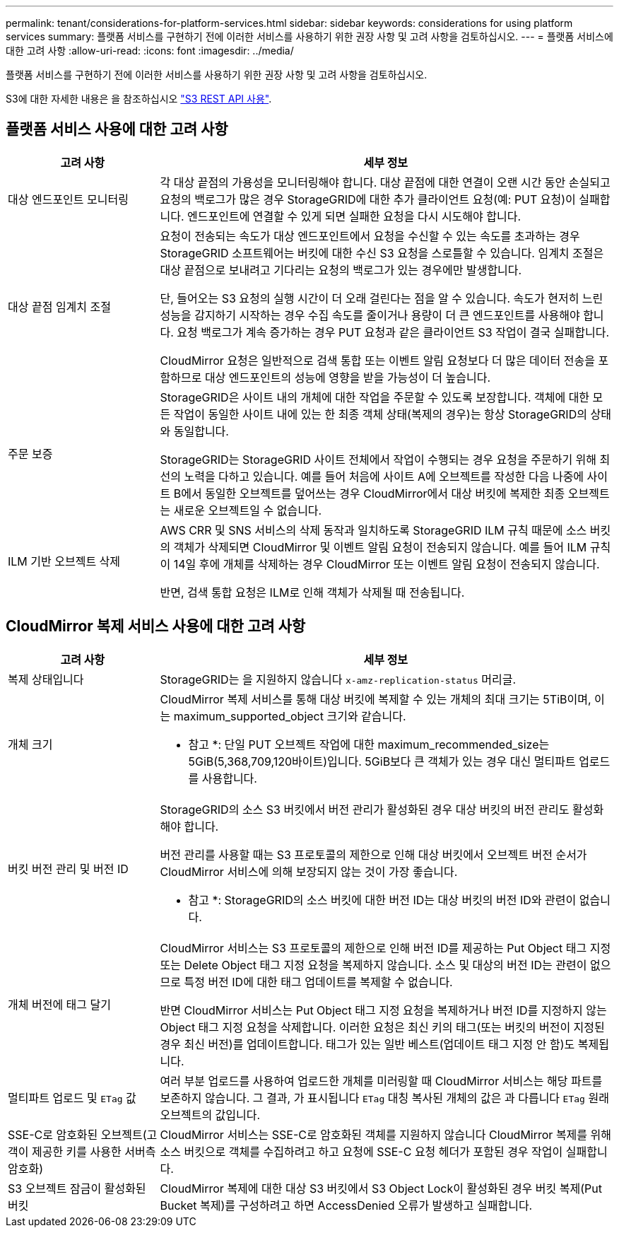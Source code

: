 ---
permalink: tenant/considerations-for-platform-services.html 
sidebar: sidebar 
keywords: considerations for using platform services 
summary: 플랫폼 서비스를 구현하기 전에 이러한 서비스를 사용하기 위한 권장 사항 및 고려 사항을 검토하십시오. 
---
= 플랫폼 서비스에 대한 고려 사항
:allow-uri-read: 
:icons: font
:imagesdir: ../media/


[role="lead"]
플랫폼 서비스를 구현하기 전에 이러한 서비스를 사용하기 위한 권장 사항 및 고려 사항을 검토하십시오.

S3에 대한 자세한 내용은 을 참조하십시오 link:../s3/index.html["S3 REST API 사용"].



== 플랫폼 서비스 사용에 대한 고려 사항

[cols="1a,3a"]
|===
| 고려 사항 | 세부 정보 


 a| 
대상 엔드포인트 모니터링
 a| 
각 대상 끝점의 가용성을 모니터링해야 합니다. 대상 끝점에 대한 연결이 오랜 시간 동안 손실되고 요청의 백로그가 많은 경우 StorageGRID에 대한 추가 클라이언트 요청(예: PUT 요청)이 실패합니다. 엔드포인트에 연결할 수 있게 되면 실패한 요청을 다시 시도해야 합니다.



 a| 
대상 끝점 임계치 조절
 a| 
요청이 전송되는 속도가 대상 엔드포인트에서 요청을 수신할 수 있는 속도를 초과하는 경우 StorageGRID 소프트웨어는 버킷에 대한 수신 S3 요청을 스로틀할 수 있습니다. 임계치 조절은 대상 끝점으로 보내려고 기다리는 요청의 백로그가 있는 경우에만 발생합니다.

단, 들어오는 S3 요청의 실행 시간이 더 오래 걸린다는 점을 알 수 있습니다. 속도가 현저히 느린 성능을 감지하기 시작하는 경우 수집 속도를 줄이거나 용량이 더 큰 엔드포인트를 사용해야 합니다. 요청 백로그가 계속 증가하는 경우 PUT 요청과 같은 클라이언트 S3 작업이 결국 실패합니다.

CloudMirror 요청은 일반적으로 검색 통합 또는 이벤트 알림 요청보다 더 많은 데이터 전송을 포함하므로 대상 엔드포인트의 성능에 영향을 받을 가능성이 더 높습니다.



 a| 
주문 보증
 a| 
StorageGRID은 사이트 내의 개체에 대한 작업을 주문할 수 있도록 보장합니다. 객체에 대한 모든 작업이 동일한 사이트 내에 있는 한 최종 객체 상태(복제의 경우)는 항상 StorageGRID의 상태와 동일합니다.

StorageGRID는 StorageGRID 사이트 전체에서 작업이 수행되는 경우 요청을 주문하기 위해 최선의 노력을 다하고 있습니다. 예를 들어 처음에 사이트 A에 오브젝트를 작성한 다음 나중에 사이트 B에서 동일한 오브젝트를 덮어쓰는 경우 CloudMirror에서 대상 버킷에 복제한 최종 오브젝트는 새로운 오브젝트일 수 없습니다.



 a| 
ILM 기반 오브젝트 삭제
 a| 
AWS CRR 및 SNS 서비스의 삭제 동작과 일치하도록 StorageGRID ILM 규칙 때문에 소스 버킷의 객체가 삭제되면 CloudMirror 및 이벤트 알림 요청이 전송되지 않습니다. 예를 들어 ILM 규칙이 14일 후에 개체를 삭제하는 경우 CloudMirror 또는 이벤트 알림 요청이 전송되지 않습니다.

반면, 검색 통합 요청은 ILM로 인해 객체가 삭제될 때 전송됩니다.

|===


== CloudMirror 복제 서비스 사용에 대한 고려 사항

[cols="1a,3a"]
|===
| 고려 사항 | 세부 정보 


 a| 
복제 상태입니다
 a| 
StorageGRID는 을 지원하지 않습니다 `x-amz-replication-status` 머리글.



 a| 
개체 크기
 a| 
CloudMirror 복제 서비스를 통해 대상 버킷에 복제할 수 있는 개체의 최대 크기는 5TiB이며, 이는 maximum_supported_object 크기와 같습니다.

* 참고 *: 단일 PUT 오브젝트 작업에 대한 maximum_recommended_size는 5GiB(5,368,709,120바이트)입니다. 5GiB보다 큰 객체가 있는 경우 대신 멀티파트 업로드를 사용합니다.



 a| 
버킷 버전 관리 및 버전 ID
 a| 
StorageGRID의 소스 S3 버킷에서 버전 관리가 활성화된 경우 대상 버킷의 버전 관리도 활성화해야 합니다.

버전 관리를 사용할 때는 S3 프로토콜의 제한으로 인해 대상 버킷에서 오브젝트 버전 순서가 CloudMirror 서비스에 의해 보장되지 않는 것이 가장 좋습니다.

* 참고 *: StorageGRID의 소스 버킷에 대한 버전 ID는 대상 버킷의 버전 ID와 관련이 없습니다.



 a| 
개체 버전에 태그 달기
 a| 
CloudMirror 서비스는 S3 프로토콜의 제한으로 인해 버전 ID를 제공하는 Put Object 태그 지정 또는 Delete Object 태그 지정 요청을 복제하지 않습니다. 소스 및 대상의 버전 ID는 관련이 없으므로 특정 버전 ID에 대한 태그 업데이트를 복제할 수 없습니다.

반면 CloudMirror 서비스는 Put Object 태그 지정 요청을 복제하거나 버전 ID를 지정하지 않는 Object 태그 지정 요청을 삭제합니다. 이러한 요청은 최신 키의 태그(또는 버킷의 버전이 지정된 경우 최신 버전)를 업데이트합니다. 태그가 있는 일반 베스트(업데이트 태그 지정 안 함)도 복제됩니다.



 a| 
멀티파트 업로드 및 `ETag` 값
 a| 
여러 부분 업로드를 사용하여 업로드한 개체를 미러링할 때 CloudMirror 서비스는 해당 파트를 보존하지 않습니다. 그 결과, 가 표시됩니다 `ETag` 대칭 복사된 개체의 값은 과 다릅니다 `ETag` 원래 오브젝트의 값입니다.



 a| 
SSE-C로 암호화된 오브젝트(고객이 제공한 키를 사용한 서버측 암호화)
 a| 
CloudMirror 서비스는 SSE-C로 암호화된 객체를 지원하지 않습니다 CloudMirror 복제를 위해 소스 버킷으로 객체를 수집하려고 하고 요청에 SSE-C 요청 헤더가 포함된 경우 작업이 실패합니다.



 a| 
S3 오브젝트 잠금이 활성화된 버킷
 a| 
CloudMirror 복제에 대한 대상 S3 버킷에서 S3 Object Lock이 활성화된 경우 버킷 복제(Put Bucket 복제)를 구성하려고 하면 AccessDenied 오류가 발생하고 실패합니다.

|===